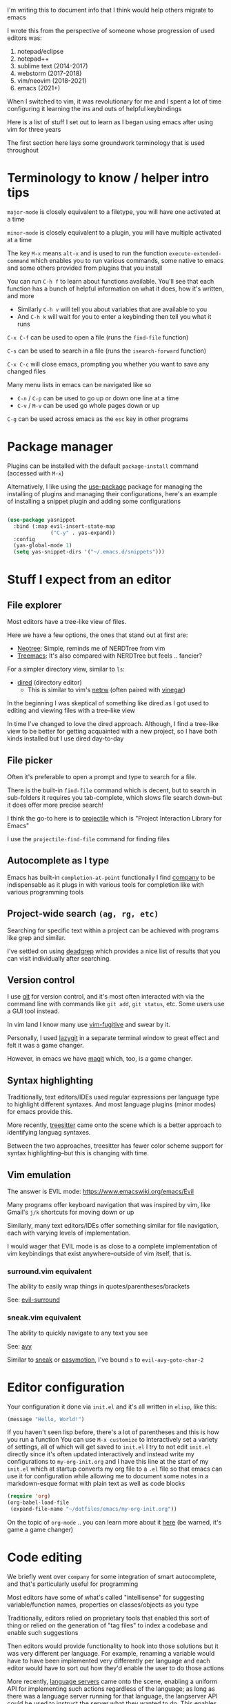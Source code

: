 I'm writing this to document info that I think would help others migrate to emacs

I wrote this from the perspective of someone whose progression of used editors was:
1. notepad/eclipse
2. notepad++
3. sublime text (2014-2017)
4. webstorm (2017-2018)
5. vim/neovim (2018-2021)
6. emacs (2021+)

When I switched to vim, it was revolutionary for me and I spent a lot of time configuring it learning the ins and outs of helpful keybindings

Here is a list of stuff I set out to learn as I began using emacs after using vim for three years

The first section here lays some groundwork terminology that is used throughout

* Terminology to know / helper intro tips
:PROPERTIES:
:ID: terminology
:END:
~major-mode~ is closely equivalent to a filetype, you will have one activated at a time

~minor-mode~ is closely equivalent to a plugin, you will have multiple activated at a time

The key ~M-x~ means ~alt-x~ and is used to run the function ~execute-extended-command~ which enables you to run various commands, some native to emacs and some others provided from plugins that you install

You can run ~C-h f~ to learn about functions available. You'll see that each function has a bunch of helpful information on what it does, how it's written, and more
- Similarly ~C-h v~ will tell you about variables that are available to you
- And ~C-h k~ will wait for you to enter a keybinding then tell you what it runs

~C-x C-f~ can be used to open a file (runs the ~find-file~ function)

~C-s~ can be used to search in a file (runs the ~isearch-forward~ function)

~C-x C-c~ will close emacs, prompting you whether you want to save any changed files

Many menu lists in emacs can be navigated like so
- ~C-n~ / ~C-p~ can be used to go up or down one line at a time
- ~C-v~ / ~M-v~ can be used go whole pages down or up

~C-g~ can be used across emacs as the ~esc~ key in other programs

* Package manager
Plugins can be installed with the default ~package-install~ command (accessed with ~M-x~)

Alternatively, I like using the [[https://github.com/jwiegley/use-package][use-package]] package for managing the installing of plugins and managing their configurations, here's an example of installing a snippet plugin and adding some configurations
#+begin_src emacs-lisp

  (use-package yasnippet
    :bind (:map evil-insert-state-map
                ("C-y" . yas-expand))
    :config
    (yas-global-mode 1)
    (setq yas-snippet-dirs '("~/.emacs.d/snippets")))

#+end_src

* Stuff I expect from an editor
:PROPERTIES:
:ID: stuff-i-expect-from-an-editor
:END:
** File explorer
Most editors have a tree-like view of files.

Here we have a few options, the ones that stand out at first are:
- [[https://github.com/jaypei/emacs-neotree][Neotree]]: Simple, reminds me of NERDTree from vim
- [[https://github.com/Alexander-Miller/treemacs#treemacs---a-tree-layout-file-explorer-for-emacs][Treemacs]]: It's also compared with NERDTree but feels .. fancier?

For a simpler directory view, similar to ~ls~:
- [[https://www.emacswiki.org/emacs/DiredMode][dired]] (directory editor)
  - This is similar to vim's [[https://www.vim.org/scripts/script.php?script_id=1075][netrw]] (often paired with [[https://github.com/tpope/vim-vinegar][vinegar]])

In the beginning I was skeptical of something like dired as I got used to editing and viewing files with a tree-like view

In time I've changed to love the dired approach. Although, I find a tree-like view to be better for getting acquainted with a new project, so I have both kinds installed but I use dired day-to-day
** File picker
Often it's preferable to open a prompt and type to search for a file.

There is the built-in ~find-file~ command which is decent, but to search in sub-folders it requires you tab-complete, which slows file search down--but it does offer more precise search!

I think the go-to here is to [[https://github.com/bbatsov/projectile][projectile]] which is "Project Interaction Library for Emacs"

I use the ~projectile-find-file~ command for finding files
** Autocomplete as I type
Emacs has built-in ~completion-at-point~ functionaliy
I find [[https://company-mode.github.io/][company]] to be indispensable as it plugs in with various tools for completion like with various programming tools
** Project-wide search ~(ag, rg, etc)~
Searching for specific text within a project can be achieved with programs like grep and similar.

I've settled on using [[https://github.com/Wilfred/deadgrep][deadgrep]] which provides a nice list of results that you can visit individually after searching.
** Version control
I use [[https://git-scm.com/][git]] for version control, and it's most often interacted with via the command line with commands like ~git add~, ~git status~, etc. Some users use a GUI tool instead.

In vim land I know many use [[https://github.com/tpope/vim-fugitive][vim-fugitive]] and swear by it.

Personally, I used [[https://github.com/jesseduffield/lazygit][lazygit]] in a separate terminal window to great effect and felt it was a game changer.

However, in emacs we have [[https://magit.vc/][magit]] which, too, is a game changer.
** Syntax highlighting
Traditionally, text editors/IDEs used regular expressions per language type to highlight different syntaxes. And most language plugins (minor modes) for emacs provide this.

More recently, [[https://tree-sitter.github.io/tree-sitter/][treesitter]] came onto the scene which is a better approach to identifying languag syntaxes.

Between the two approaches, treesitter has fewer color scheme support for syntax highlighting--but this is changing with time.
** Vim emulation
The answer is EVIL mode: https://www.emacswiki.org/emacs/Evil

Many programs offer keyboard navigation that was inspired by vim, like Gmail's ~j/k~ shortcuts for moving down or up

Similarly, many text editors/IDEs offer something similar for file navigation, each with varying levels of implementation.

I would wager that EVIL mode is as close to a complete implementation of vim keybindings that exist anywhere--outside of vim itself, that is.

*** surround.vim equivalent
The ability to easily wrap things in quotes/parentheses/brackets

See: [[https://github.com/emacs-evil/evil-surround][evil-surround]]

*** sneak.vim equivalent
The ability to quickly navigate to any text you see

See: [[https://github.com/abo-abo/avy][avy]]

Similar to [[https://github.com/justinmk/vim-sneak][sneak]] or [[https://github.com/easymotion/vim-easymotion][easymotion]], I've bound ~s~ to ~evil-avy-goto-char-2~

* Editor configuration
Your configuration it done via =init.el= and it's all written in =elisp=, like this:
#+begin_src emacs-lisp
(message "Hello, World!")
#+end_src
If you haven't seen lisp before, there's a lot of parentheses and this is how you run a function
You can use ~M-x customize~ to interactively set a variety of settings, all of which will get saved to ~init.el~
I try to not edit ~init.el~ directly since it's often updated interactively and instead write my configurations to ~my-org-init.org~ and I have this line at the start of my ~init.el~ which at startup converts my org file to a ~.el~ file so that emacs can use it for configuration while allowing me to document some notes in a markdown-esque format with plain text as well as code blocks
#+begin_src emacs-lisp
(require 'org)
(org-babel-load-file
 (expand-file-name "~/dotfiles/emacs/my-org-init.org"))
#+end_src
On the topic of ~org-mode~ .. you can learn more about it [[https://orgmode.org/][here]] (be warned, it's game a game changer)

* Code editing
We briefly went over ~company~ for some integration of smart autocomplete, and that's particularly useful for programming

Most editors have some of what's called "intellisense" for suggesting variable/function names, properties on classes/objects as you type

Traditionally, editors relied on proprietary tools that enabled this sort of thing or relied on the generation of "tag files" to index a codebase and enable such suggestions

Then editors would provide functionality to hook into those solutions but it was very different per language. For example, renaming a variable would have to have been implemented very differently per language and each editor would have to sort out how they'd enable the user to do those actions

More recently, [[https://langserver.org/][language servers]] came onto the scene, enabling a uniform API for implementing such actions regardless of the language; as long as there was a language server running for that language, the langserver API could be used to instruct the server what they wanted to do. This enables each editor to have a uniform API for code editing actions. Want to rename a variable? Check to see if there's a language server for that language running, then send ~some_fn_call()~ to said language server and wait for the result

And to connect this back to ~company~, the [[https://github.com/emacs-lsp/lsp-mode/][lsp-mode]] package can hook into ~company~ to provide intelligent, code aware suggestions as you type

* Visuals
** Modeline
Every text editor/IDE has some ancillary information around the user interface

In emacs that's the [[https://www.emacswiki.org/emacs/ModeLine][modeline]], in vim that is the [[https://vim.fandom.com/wiki/Status_line_to_display_more_information][statusline]], each by default at the bottom of the screen. This provides info on the current file being viewed, how far in a file you've scrolled, some version control information (like which git branch you're on), etc.

You can install packages like [[https://github.com/seagle0128/doom-modeline][doom-modeline]] (packaged separately from [[https://github.com/doomemacs/doomemacs][Doom Emacs]]) for some nice visual modifications out of the box

I went down the rabbithole of customizing my own but in the end have settled for using the default one
- The one exception is using [[https://github.com/tarsius/minions][minions]] for condensing the list of active packages to just ~;-~ which in an org file shows up as ~(Org ;-)~ which looks like a winky face haha
** Icons
There's a variety of packages that introduce some icons here or there

A few that I use add icons to ~company~'s completions, ~dired~, and the tree-like file viewers
** Color schemes
As with all editors, there's a bountiful list of color schemes to choose from

I keep an eye out for ones that support using treesitter for their coloring as that often provides more legible coloring of keywords

I like to use ~gruvbox~ which I access via [[https://github.com/doomemacs/themes][doomemacs/themes]]
** Whichkey
Man. I remember while I was still using vim and I saw this emacs package called [[https://github.com/justbur/emacs-which-key][whichkey]] and I knew I *needed* to have it

When you begin a keybinding and pause before pressing the next key, ~whichkey~ will show you what key to press next to get a particular functionality

Additionally, you can run the ~which-key-show-keymap~ command on its own to reveal all the available keybindings for whichever mode you're in
